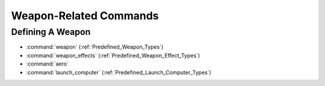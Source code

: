 .. ****************************************************************************
.. CUI
..
.. The Advanced Framework for Simulation, Integration, and Modeling (AFSIM)
..
.. The use, dissemination or disclosure of data in this file is subject to
.. limitation or restriction. See accompanying README and LICENSE for details.
.. ****************************************************************************

Weapon-Related Commands
-----------------------

Defining A Weapon
=================

* :command:`weapon` (:ref:`Predefined_Weapon_Types`)
* :command:`weapon_effects` (:ref:`Predefined_Weapon_Effect_Types`)
* :command:`aero`
* :command:`launch_computer` (:ref:`Predefined_Launch_Computer_Types`)
